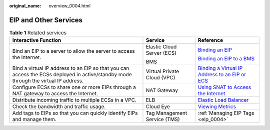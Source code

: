:original_name: overview_0004.html

.. _overview_0004:

EIP and Other Services
======================

.. table:: **Table 1** Related services

   +-------------------------------------------------------------------------------------------------------------------------------------+------------------------------+------------------------------------------------------------------------------------------------------------------------------------------------------------------------------------------------------------------------+
   | Interactive Function                                                                                                                | Service                      | Reference                                                                                                                                                                                                              |
   +=====================================================================================================================================+==============================+========================================================================================================================================================================================================================+
   | Bind an EIP to a server to allow the server to access the Internet.                                                                 | Elastic Cloud Server (ECS)   | `Binding an EIP <https://docs.otc.t-systems.com/elastic-cloud-server/umn/eips/binding_an_eip.html#en-us-topic-0174917535>`__                                                                                           |
   |                                                                                                                                     |                              |                                                                                                                                                                                                                        |
   |                                                                                                                                     | BMS                          | `Binding an EIP to a BMS <https://docs.otc.t-systems.com/bare-metal-server/umn/network/eip/binding_an_eip_to_a_bms.html#en-us-topic-0053655291>`__                                                                     |
   +-------------------------------------------------------------------------------------------------------------------------------------+------------------------------+------------------------------------------------------------------------------------------------------------------------------------------------------------------------------------------------------------------------+
   | Bind a virtual IP address to an EIP so that you can access the ECSs deployed in active/standby mode through the virtual IP address. | Virtual Private Cloud (VPC)  | `Binding a Virtual IP Address to an EIP or ECS <https://docs.otc.t-systems.com/virtual-private-cloud/umn/operation_guide_new_console_edition/virtual_ip_address/binding_a_virtual_ip_address_to_an_eip_or_ecs.html>`__ |
   +-------------------------------------------------------------------------------------------------------------------------------------+------------------------------+------------------------------------------------------------------------------------------------------------------------------------------------------------------------------------------------------------------------+
   | Configure ECSs to share one or more EIPs through a NAT gateway to access the Internet.                                              | NAT Gateway                  | `Using SNAT to Access the Internet <https://docs.otc.t-systems.com/nat-gateway/umn/getting_started/using_snat_to_access_the_internet/overview.html#en-us-topic-0087895790>`__                                          |
   +-------------------------------------------------------------------------------------------------------------------------------------+------------------------------+------------------------------------------------------------------------------------------------------------------------------------------------------------------------------------------------------------------------+
   | Distribute incoming traffic to multiple ECSs in a VPC.                                                                              | ELB                          | `Elastic Load Balancer <https://docs.otc.t-systems.com/elastic-load-balancing/umn/load_balancer/creating_a_dedicated_load_balancer.html#>`__                                                                           |
   +-------------------------------------------------------------------------------------------------------------------------------------+------------------------------+------------------------------------------------------------------------------------------------------------------------------------------------------------------------------------------------------------------------+
   | Check the bandwidth and traffic usage.                                                                                              | Cloud Eye                    | `Viewing Metrics <https://docs.otc.t-systems.com/elastic-ip/umn/monitoring/viewing_metrics.html>`__                                                                                                                    |
   +-------------------------------------------------------------------------------------------------------------------------------------+------------------------------+------------------------------------------------------------------------------------------------------------------------------------------------------------------------------------------------------------------------+
   | Add tags to EIPs so that you can quickly identify EIPs and manage them.                                                             | Tag Management Service (TMS) | :ref:`Managing EIP Tags <eip_0004>`                                                                                                                                                                                    |
   +-------------------------------------------------------------------------------------------------------------------------------------+------------------------------+------------------------------------------------------------------------------------------------------------------------------------------------------------------------------------------------------------------------+
